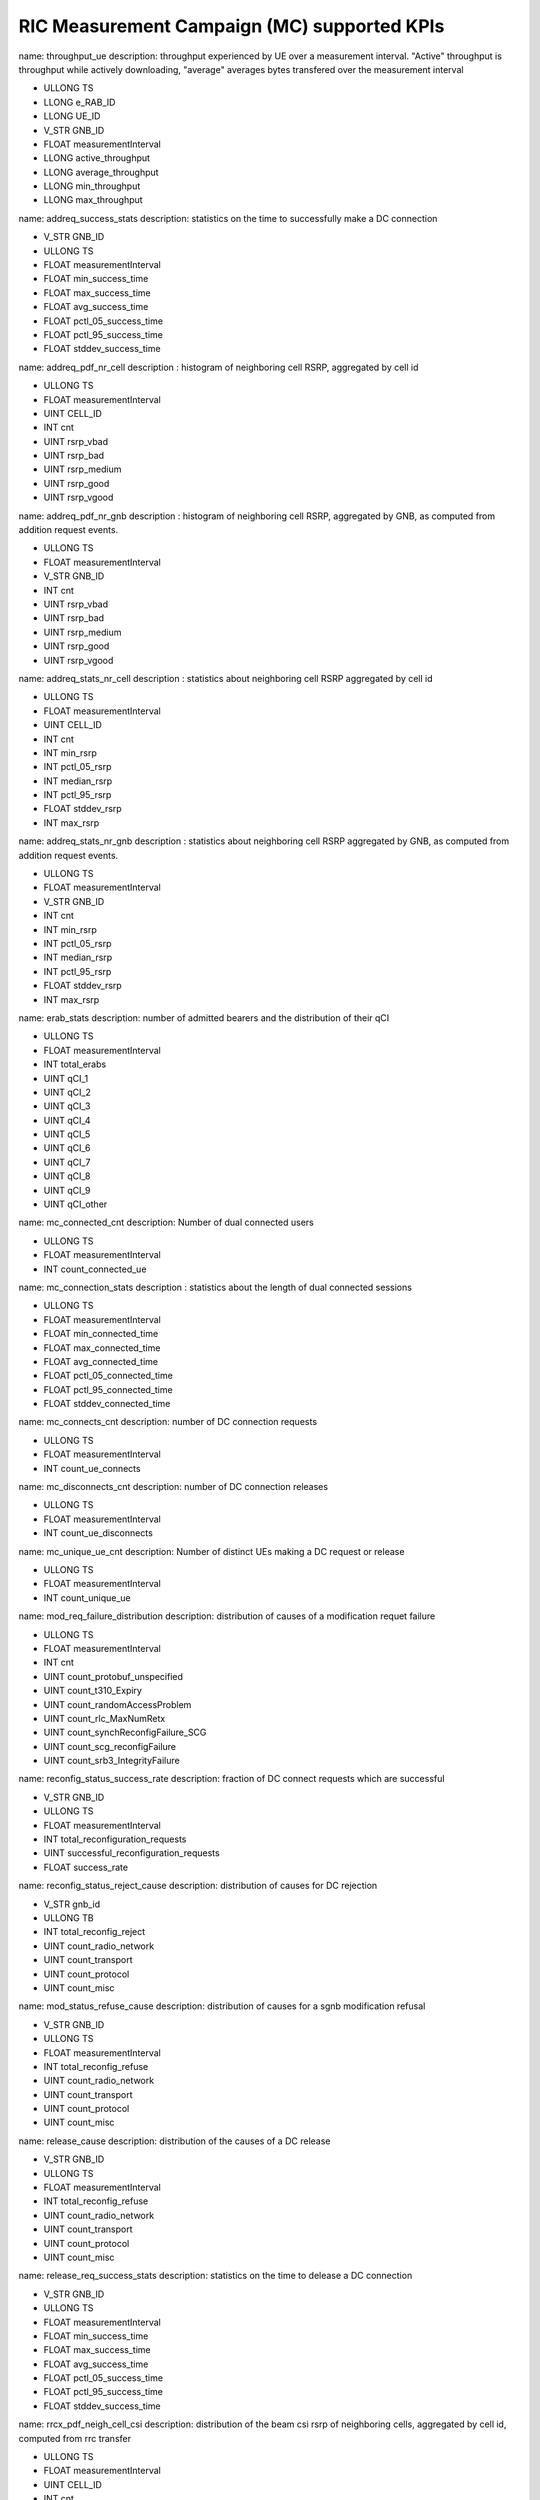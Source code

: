 .. This work is licensed under a Creative Commons Attribution 4.0 International License.
.. SPDX-License-Identifier: CC-BY-4.0


RIC Measurement Campaign (MC) supported KPIs
============================================

name: throughput_ue
description: throughput experienced by UE over a measurement interval. "Active" throughput is throughput while actively downloading, "average" averages bytes transfered over the measurement interval

- ULLONG TS
- LLONG e_RAB_ID
- LLONG UE_ID
- V_STR GNB_ID
- FLOAT measurementInterval
- LLONG active_throughput
- LLONG average_throughput
- LLONG min_throughput
- LLONG max_throughput


name: addreq_success_stats
description: statistics on the time to successfully make a DC connection

- V_STR GNB_ID
- ULLONG TS
- FLOAT measurementInterval
- FLOAT min_success_time
- FLOAT max_success_time
- FLOAT avg_success_time
- FLOAT pctl_05_success_time
- FLOAT pctl_95_success_time
- FLOAT stddev_success_time


name: addreq_pdf_nr_cell
description : histogram of neighboring cell RSRP, aggregated by cell id

- ULLONG TS
- FLOAT measurementInterval
- UINT CELL_ID
- INT cnt
- UINT rsrp_vbad
- UINT rsrp_bad
- UINT rsrp_medium
- UINT rsrp_good
- UINT rsrp_vgood


name: addreq_pdf_nr_gnb
description : histogram of neighboring cell RSRP, aggregated by GNB, as computed from addition request events.

- ULLONG TS
- FLOAT measurementInterval
- V_STR GNB_ID
- INT cnt
- UINT rsrp_vbad
- UINT rsrp_bad
- UINT rsrp_medium
- UINT rsrp_good
- UINT rsrp_vgood


name: addreq_stats_nr_cell
description : statistics about neighboring cell RSRP aggregated by cell id

- ULLONG TS
- FLOAT measurementInterval
- UINT CELL_ID
- INT cnt
- INT min_rsrp
- INT pctl_05_rsrp
- INT median_rsrp
- INT pctl_95_rsrp
- FLOAT stddev_rsrp
- INT max_rsrp


name: addreq_stats_nr_gnb
description : statistics about neighboring cell RSRP aggregated by GNB, as computed from addition request events.

- ULLONG TS
- FLOAT measurementInterval
- V_STR GNB_ID
- INT cnt
- INT min_rsrp
- INT pctl_05_rsrp
- INT median_rsrp
- INT pctl_95_rsrp
- FLOAT stddev_rsrp
- INT max_rsrp


name: erab_stats
description: number of admitted bearers and the distribution of their qCI

- ULLONG TS
- FLOAT measurementInterval
- INT total_erabs
- UINT qCI_1
- UINT qCI_2
- UINT qCI_3
- UINT qCI_4
- UINT qCI_5
- UINT qCI_6
- UINT qCI_7
- UINT qCI_8
- UINT qCI_9
- UINT qCI_other


name: mc_connected_cnt
description: Number of dual connected users

- ULLONG TS
- FLOAT measurementInterval
- INT count_connected_ue


name: mc_connection_stats
description : statistics about the length of dual connected sessions

- ULLONG TS
- FLOAT measurementInterval
- FLOAT min_connected_time
- FLOAT max_connected_time
- FLOAT avg_connected_time
- FLOAT pctl_05_connected_time
- FLOAT pctl_95_connected_time
- FLOAT stddev_connected_time


name: mc_connects_cnt
description: number of DC connection requests

- ULLONG TS
- FLOAT measurementInterval
- INT count_ue_connects


name: mc_disconnects_cnt
description: number of DC connection releases

- ULLONG TS
- FLOAT measurementInterval
- INT count_ue_disconnects


name: mc_unique_ue_cnt
description: Number of distinct UEs making a DC request or release

- ULLONG TS
- FLOAT measurementInterval
- INT count_unique_ue


name: mod_req_failure_distribution
description: distribution of causes of a modification requet failure

- ULLONG TS
- FLOAT measurementInterval
- INT cnt
- UINT count_protobuf_unspecified
- UINT count_t310_Expiry
- UINT count_randomAccessProblem
- UINT count_rlc_MaxNumRetx
- UINT count_synchReconfigFailure_SCG
- UINT count_scg_reconfigFailure
- UINT count_srb3_IntegrityFailure


name: reconfig_status_success_rate
description: fraction of DC connect requests which are successful

- V_STR GNB_ID
- ULLONG TS
- FLOAT measurementInterval
- INT total_reconfiguration_requests
- UINT successful_reconfiguration_requests
- FLOAT success_rate


name: reconfig_status_reject_cause
description: distribution of causes for DC rejection

- V_STR gnb_id
- ULLONG TB
- INT total_reconfig_reject
- UINT count_radio_network
- UINT count_transport
- UINT count_protocol
- UINT count_misc


name: mod_status_refuse_cause
description: distribution of causes for a sgnb modification refusal

- V_STR GNB_ID
- ULLONG TS
- FLOAT measurementInterval
- INT total_reconfig_refuse
- UINT count_radio_network
- UINT count_transport
- UINT count_protocol
- UINT count_misc


name: release_cause
description: distribution of the causes of a DC release

- V_STR GNB_ID
- ULLONG TS
- FLOAT measurementInterval
- INT total_reconfig_refuse
- UINT count_radio_network
- UINT count_transport
- UINT count_protocol
- UINT count_misc


name: release_req_success_stats
description: statistics on the time to delease a DC connection

- V_STR GNB_ID
- ULLONG TS
- FLOAT measurementInterval
- FLOAT min_success_time
- FLOAT max_success_time
- FLOAT avg_success_time
- FLOAT pctl_05_success_time
- FLOAT pctl_95_success_time
- FLOAT stddev_success_time


name: rrcx_pdf_neigh_cell_csi
description: distribution of the beam csi rsrp of neighboring cells, aggregated by cell id, computed from rrc transfer

- ULLONG TS
- FLOAT measurementInterval
- UINT CELL_ID
- INT cnt
- UINT rsrp_vbad
- UINT rsrp_bad
- UINT rsrp_medium
- UINT rsrp_good
- UINT rsrp_vgood


name: rrcx_pdf_neigh_gnb_csi
description: distribution of the beam csi rsrp of neighboring cells, aggregated by gNB, computed from rrc transfer

- ULLONG TS
- FLOAT measurementInterval
- V_STR GNB_ID
- INT cnt
- UINT rsrp_vbad
- UINT rsrp_bad
- UINT rsrp_medium
- UINT rsrp_good
- UINT rsrp_vgood


name: rrcx_pdf_neigh_cell_ssb
description: distribution of the beam ssb rsrp of neighboring cells, aggregated by cell id, computed from rrc transfer

- ULLONG TS
- FLOAT measurementInterval
- UINT CELL_ID
- INT cnt
- UINT rsrp_vbad
- UINT rsrp_bad
- UINT rsrp_medium
- UINT rsrp_good
- UINT rsrp_vgood


name: rrcx_pdf_neigh_gnb_ssb
description: distribution of the beam ssb rsrp of neighboring cells, aggregated by gNB, computed from rrc transfer

- ULLONG TS
- FLOAT measurementInterval
- V_STR GNB_ID
- INT cnt
- UINT rsrp_vbad
- UINT rsrp_bad
- UINT rsrp_medium
- UINT rsrp_good
- UINT rsrp_vgood


name: rrcx_pdf_serv_cell
description: distribution of the  ssb rsrp of serving cell aggregated by cell id, computed from rrc transfer

- ULLONG TS
- FLOAT measurementInterval
- UINT CELL_ID
- INT cnt
- UINT rsrp_vbad
- UINT rsrp_bad
- UINT rsrp_medium
- UINT rsrp_good
- UINT rsrp_vgood


name: rrcx_pdf_neighbor_cell
description: distribution of the  ssb rsrp of neighbor cells aggregated by cell id, computed from rrc transfer

- ULLONG TS
- FLOAT measurementInterval
- UINT CELL_ID
- INT cnt
- UINT rsrp_vbad
- UINT rsrp_bad
- UINT rsrp_medium
- UINT rsrp_good
- UINT rsrp_vgood


name: rrcx_pdf_serv_gnb
description: distribution of the  ssb rsrp of serving cell aggregated by gnb, computed from rrc transfer

- ULLONG TS
- FLOAT measurementInterval
- V_STR GNB_ID
- INT cnt
- UINT rsrp_vbad
- UINT rsrp_bad
- UINT rsrp_medium
- UINT rsrp_good
- UINT rsrp_vgood


name: rrcx_pdf_neighbor_gnb
description: distribution of the  ssb rsrp of serving cell aggregated by cell id, computed from rrc transfer

- ULLONG TS
- FLOAT measurementInterval
- V_STR GNB_ID
- INT cnt
- UINT rsrp_vbad
- UINT rsrp_bad
- UINT rsrp_medium
- UINT rsrp_good
- UINT rsrp_vgood


name: rrcx_stats_neigh_cell
description: statistics on ssb RSRP on the beams of nrighboring cells, aggregated by cell ID, computed using rrc transfer

- ULLONG TS
- FLOAT measurementInterval
- UINT CELL_ID
- INT cnt
- INT min_rsrp
- INT pctl_05_rsrp
- INT median_rsrp
- INT pctl_95_rsrp
- FLOAT stddev_rsrp
- INT max_rsrp


name: rrcx_stats_neigh_gnb
description: statistics on ssb RSRP on the beams of nrighboring cells, aggregated by gNB, computed using rrc transfer

- ULLONG TS
- FLOAT measurementInterval
- V_STR GNB_ID
- INT cnt
- INT min_rsrp
- INT pctl_05_rsrp
- INT median_rsrp
- INT pctl_95_rsrp
- FLOAT stddev_rsrp
- INT max_rsrp


name: rrcx_stats_serv_cell
description: statistics on the ssb rsrp of the serving cell, aggregated by cell id, computed using rrc transfer

- ULLONG TS
- FLOAT measurementInterval
- UINT CELL_ID
- INT cnt
- INT min_rsrp
- INT pctl_05_rsrp
- INT median_rsrp
- INT pctl_95_rsrp
- FLOAT stddev_rsrp
- INT max_rsrp


name: rrcx_stats_neighbor_cell
description: statistics on the ssb rsrp of the neighbor cells, aggregated by cell id, computed using rrc transfer

- ULLONG TS
- FLOAT measurementInterval
- UINT CELL_ID
- INT cnt
- INT min_rsrp
- INT pctl_05_rsrp
- INT median_rsrp
- INT pctl_95_rsrp
- FLOAT stddev_rsrp
- INT max_rsrp


name: rrcx_stats_serv_gnb
description: statistics on the ssb srp of the serving cell, aggregated by gNB, computed using rrc transfer

- ULLONG TS
- FLOAT measurementInterval
- V_STR GNB_ID
- INT cnt
- INT min_rsrp
- INT pctl_05_rsrp
- INT median_rsrp
- INT pctl_95_rsrp
- FLOAT stddev_rsrp
- INT max_rsrp


name: rrcx_stats_neighbor_gnb
description: statistics on the ssb rsrp of the neighbor cells, aggregated by gNB, computed using rrc transfer

- ULLONG TS
- FLOAT measurementInterval
- V_STR GNB_ID
- INT cnt
- INT min_rsrp
- INT pctl_05_rsrp
- INT median_rsrp
- INT pctl_95_rsrp
- FLOAT stddev_rsrp
- INT max_rsrp


name: throughput_rollup
description: statistics on the per-UE throughput

- ULLONG TS
- LLONG e_RAB_ID
- V_STR GNB_ID
- FLOAT measurementInterval
- INT count_ues
- UINT average_throughput_percentile_05
- UINT average_throughput_percentile_50
- FLOAT average_average_throughput
- UINT average_throughput_percentile_95
- UINT active_throughput_percentile_05
- UINT active_throughput_percentile_50
- FLOAT average_active_throughput
- UINT active_throughput_percentile_95


name: throughput_gnb
description: throughput experienced by a GNB over a measurement interval. "Active" throughput is throughput while actively downloading, "average" averages bytes transfered over the measurement interval

- ULLONG TS
- LLONG e_RAB_ID
- V_STR GNB_ID
- FLOAT measurementInterval
- LLONG active_throughput
- LLONG average_throughput
- LLONG min_throughput
- LLONG max_throughput
- UINT extr_quant_hfta0_fcn_quant_udaf_hfta0
- UINT extr_quant_hfta0_fcn_quant_udaf_hfta01



